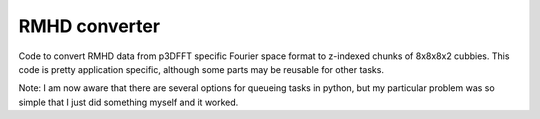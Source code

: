 RMHD converter
--------------

Code to convert RMHD data from p3DFFT specific Fourier space format to
z-indexed chunks of 8x8x8x2 cubbies.
This code is pretty application specific, although some parts may be
reusable for other tasks.

Note: I am now aware that there are several options for queueing tasks
in python, but my particular problem was so simple that I just did
something myself and it worked.
